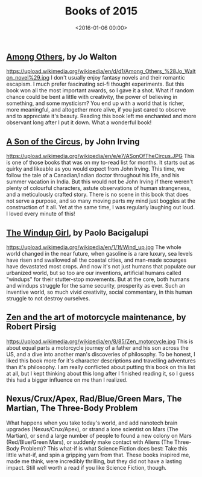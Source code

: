 #+title: Books of 2015
#+date: <2016-01-06 00:00>
#+tags: books

** [[https://www.goodreads.com/book/show/8706185-among-others][Among Others]], by Jo Walton
#+ATTR_HTML: :style float:left;margin:5px; :width 150px
https://upload.wikimedia.org/wikipedia/en/d/d1/Among_Others_%28Jo_Walton_novel%29.jpg
I don't usually enjoy fantasy novels and their romantic escapism. I much prefer fascinating sci-fi thought experiments. But this book won all the most important awards, so I gave it a shot. What if random chance could be bent a little with creativity, the power of believing in something, and some mysticism? You end up with a world that is richer, more meaningful, and altogether more alive, if you just cared to observe and to appreciate it's beauty. Reading this book left me enchanted and more observant long after I put it down. What a wonderful book!

** [[https://www.goodreads.com/book/show/7073.A_Son_of_the_Circus][A Son of the Circus]], by John Irving
#+ATTR_HTML: :style float:left;margin:5px; :width 150px
https://upload.wikimedia.org/wikipedia/en/e/e7/ASonOfTheCircus.JPG
This is one of those books that was on my to-read list for months. It starts out as quirky and likeable as you would expect from John Irving. This time, we follow the tale of a Canadian/Indian doctor throughout his life, and his summer vacation in India. But this would not be John Irving if there weren't plenty of colourful characters, astute observations of human strangeness, and a meticulously crafted story. There is no scene in this book that does not serve a purpose, and so many moving parts my mind just boggles at the construction of it all. Yet at the same time, I was regularly laughing out loud. I loved every minute of this!

** [[https://www.goodreads.com/book/show/6597651-the-windup-girl][The Windup Girl]], by Paolo Bacigalupi
#+ATTR_HTML: :style float:left;margin:5px; :width 150px
https://upload.wikimedia.org/wikipedia/en/1/1f/Wind_up.jpg
The whole world changed in the near future, when gasoline is a rare luxury, sea levels have risen and swallowed all the coastal cities, and man-made scourges have devastated most crops. And now it's not just humans that populate our urbanized world, but so too are our inventions, artificial humans called "windups" for their stutter-stop movements. But at the core, both humans and windups struggle for the same security, prosperity as ever. Such an inventive world, so much vivid creativity, social commentary, in this human struggle to not destroy ourselves.

** [[https://www.goodreads.com/book/show/629.Zen_and_the_Art_of_Motorcycle_Maintenance][Zen and the art of motorcycle maintenance]], by Robert Pirsig
#+ATTR_HTML: :style float:left;margin:5px; :width 150px
https://upload.wikimedia.org/wikipedia/en/8/85/Zen_motorcycle.jpg
This is about equal parts a motorcycle journey of a father and his son across the US, and a dive into another man's discoveries of philosophy. To be honest, I liked this book more for it's character descriptions and travelling adventures than it's philosophy. I am really conflicted about putting this book on this list at all, but I kept thinking about this long after I finished reading it, so I guess this had a bigger influence on me than I realized.

** Nexus/Crux/Apex, Rad/Blue/Green Mars, The Martian, The Three-Body Problem
What happens when you take today's world, and add nanotech brain upgrades (Nexus/Crux/Apex), or strand a lone scientist on Mars (The Martian), or send a large number of people to found a new colony on Mars (Red/Blue/Green Mars), or suddenly make contact with Aliens (The Three-Body Problem)? This what-if is what Science Fiction does best: Take this little what-if, and spin a gripping yarn from that. These books inspired me, made me think, were incredibly thrilling, but they did not have a lasting impact. Still well worth a read if you like Science Fiction, though.
